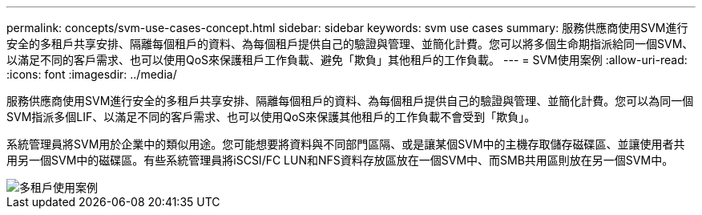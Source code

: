 ---
permalink: concepts/svm-use-cases-concept.html 
sidebar: sidebar 
keywords: svm use cases 
summary: 服務供應商使用SVM進行安全的多租戶共享安排、隔離每個租戶的資料、為每個租戶提供自己的驗證與管理、並簡化計費。您可以將多個生命期指派給同一個SVM、以滿足不同的客戶需求、也可以使用QoS來保護租戶工作負載、避免「欺負」其他租戶的工作負載。 
---
= SVM使用案例
:allow-uri-read: 
:icons: font
:imagesdir: ../media/


[role="lead"]
服務供應商使用SVM進行安全的多租戶共享安排、隔離每個租戶的資料、為每個租戶提供自己的驗證與管理、並簡化計費。您可以為同一個SVM指派多個LIF、以滿足不同的客戶需求、也可以使用QoS來保護其他租戶的工作負載不會受到「欺負」。

系統管理員將SVM用於企業中的類似用途。您可能想要將資料與不同部門區隔、或是讓某個SVM中的主機存取儲存磁碟區、並讓使用者共用另一個SVM中的磁碟區。有些系統管理員將iSCSI/FC LUN和NFS資料存放區放在一個SVM中、而SMB共用區則放在另一個SVM中。

image::../media/multitenancy-use-case.gif[多租戶使用案例]
